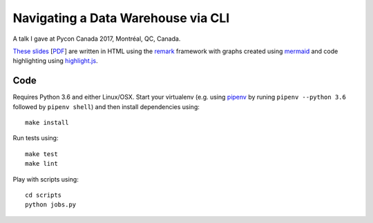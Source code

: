 Navigating a Data Warehouse via CLI
=============

A talk I gave at Pycon Canada 2017, Montréal, QC, Canada.

`These slides <./slides/index.htm>`_ [`PDF <slides/slides.pdf>`_] are written in HTML using the `remark <https://github.com/gnab/remark>`_ framework with graphs created using `mermaid <https://github.com/knsv/mermaid>`_ and code highlighting using `highlight.js <https://highlightjs.org/>`_.


Code
----
Requires Python 3.6 and either Linux/OSX. Start your virtualenv (e.g. using `pipenv <https://github.com/kennethreitz/pipenv>`_ by runing ``pipenv --python 3.6`` followed by ``pipenv shell``) and then install dependencies using::
    
    make install


Run tests using::

    make test
    make lint


Play with scripts using::

    cd scripts
    python jobs.py

